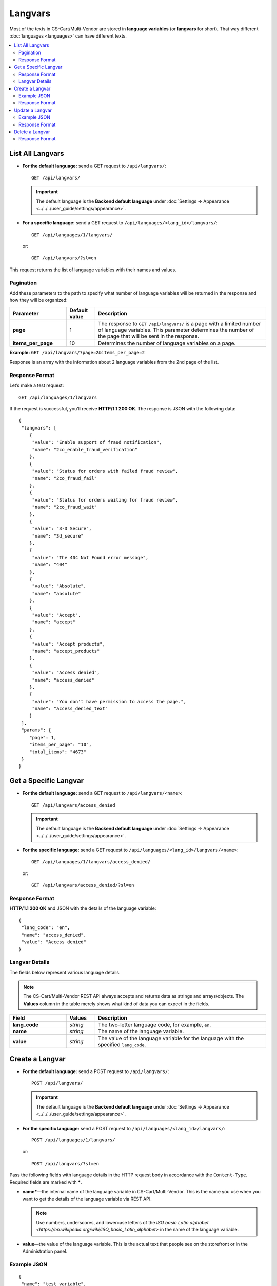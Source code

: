 ********
Langvars
********

Most of the texts in CS-Cart/Multi-Vendor are stored in **language variables** (or **langvars** for short). That way different :doc:`languages <languages>` can have different texts.

.. contents::
   :backlinks: none
   :local:

=================
List All Langvars
=================

* **For the default language:** send a GET request to ``/api/langvars/``::

    GET /api/langvars/

  .. important::

      The default language is the **Backend default language** under :doc:`Settings → Appearance <../../../user_guide/settings/appearance>`.

* **For a specific language:** send a GET request to ``/api/languages/<lang_id>/langvars/``::

    GET /api/languages/1/langvars/

  or::

    GET /api/langvars/?sl=en

This request returns the list of language variables with their names and values.

----------
Pagination
----------

Add these parameters to the path to specify what number of language variables will be returned in the response and how they will be organized:

.. list-table::
    :header-rows: 1
    :stub-columns: 1
    :widths: 10 5 30

    *   -   Parameter
        -   Default value
        -   Description
    *   -   page
        -   1
        -   The response to ``GET /api/langvars/`` is a page with a limited number of language variables. This parameter determines the number of the page that will be sent in the response.
    *   -   items_per_page
        -   10
        -   Determines the number of language variables on a page.

**Example:** ``GET /api/langvars/?page=2&items_per_page=2``

Response is an array with the information about 2 language variables from the 2nd page of the list.

---------------
Response Format
---------------

Let’s make a test request::

  GET /api/languages/1/langvars

If the request is successful, you’ll receive **HTTP/1.1 200 OK**. The response is JSON with the following data::

  {
   "langvars": [
      {
       "value": "Enable support of fraud notification",
       "name": "2co_enable_fraud_verification"
      },
      {
       "value": "Status for orders with failed fraud review",
       "name": "2co_fraud_fail"
      },
      {
       "value": "Status for orders waiting for fraud review",
       "name": "2co_fraud_wait"
      },
      {
       "value": "3-D Secure",
       "name": "3d_secure"
      },
      {
       "value": "The 404 Not Found error message",
       "name": "404"
      },
      {
       "value": "Absolute",
       "name": "absolute"
      },
      {
       "value": "Accept",
       "name": "accept"
      },
      {
       "value": "Accept products",
       "name": "accept_products"
      },
      {
       "value": "Access denied",
       "name": "access_denied"
      },
      {
       "value": "You don't have permission to access the page.",
       "name": "access_denied_text"
      }
   ],
   "params": {
      "page": 1,
      "items_per_page": "10",
      "total_items": "4673"
   }
  }

======================
Get a Specific Langvar
======================

* **For the default language:** send a GET request to ``/api/langvars/<name>``::

    GET /api/langvars/access_denied

  .. important::

      The default language is the **Backend default language** under :doc:`Settings → Appearance <../../../user_guide/settings/appearance>`.

* **For the specific language:** send a GET request to ``/api/languages/<lang_id>/langvars/<name>``::

    GET /api/languages/1/langvars/access_denied/

  or::

    GET /api/langvars/access_denied/?sl=en

---------------
Response Format
---------------

**HTTP/1.1 200 OK** and JSON with the details of the language variable::
    
  {
   "lang_code": "en",
   "name": "access_denied",
   "value": "Access denied"
  }

---------------
Langvar Details
---------------

The fields below represent various language details.

.. note::

    The CS-Cart/Multi-Vendor REST API always accepts and returns data as strings and arrays/objects. The **Values** column in the table merely shows what kind of data you can expect in the fields.

.. list-table::
    :header-rows: 1
    :stub-columns: 1
    :widths: 10 5 30

    *   -   Field
        -   Values
        -   Description
    *   -   lang_code
        -   *string*
        -   The two-letter language code, for example, ``en``.
    *   -   name
        -   *string*
        -   The name of the language variable.
    *   -   value
        -   *string*
        -   The value of the language variable for the language with the specified ``lang_code``.

================
Create a Langvar
================

* **For the default language:** send a POST request to ``/api/langvars/``::

    POST /api/langvars/

  .. important::

    The default language is the **Backend default language** under :doc:`Settings → Appearance <../../../user_guide/settings/appearance>`.

* **For the specific language:** send a POST request to ``/api/languages/<lang_id>/langvars/``::

    POST /api/languages/1/langvars/

  or::

    POST /api/langvars/?sl=en

Pass the following fields with language details in the HTTP request body in accordance with the ``Content-Type``. Required fields are marked with *****.

* **name***—the internal name of the language variable in CS-Cart/Multi-Vendor. This is the name you use when you want to get the details of the language variable via REST API.

  .. note::

      Use numbers, underscores, and lowercase letters of the `ISO basic Latin alphabet <https://en.wikipedia.org/wiki/ISO_basic_Latin_alphabet>` in the name of the language variable. 

* **value**—the value of the language variable. This is the actual text that people see on the storefront or in the Administration panel.

------------
Example JSON
------------

::

  {
   "name": "test_variable",
   "value": "This is the text that will appear instead of the language variable for the specified language."
  }

---------------
Response Format
---------------

* The language variable has been created successfully: **HTTP/1.1 201 Created** and the name of the language variable::

    {
     "name": "test_variable"
    }

* The language variable couldn’t be created: **HTTP/1.1 400 Bad Request**.

================
Update a Langvar
================

To update the details of the language variable, send a PUT request to ``/api/languages/<lang_id>/langvars/<name>``. For example::

  PUT /api/languages/1/langvars/test_variable/

or::

  PUT /api/langvars/test_variable/?sl=en

Pass the value of the language variable in the HTTP request body in accordance with the passed ``Content-Type``.

------------
Example JSON
------------

::

  {
   "value": "This is the changed text of the language variable."
  }

---------------
Response Format
---------------

* The language variable has been created: **HTTP/1.1 200 OK** and the ID of the language::

   {
    "name": "test_variable"
   }

  .. note::

      If the language variable doesn’t exist, it will be created.

* The language variable couldn’t be created: **HTTP/1.1 400 Bad Request**.

================
Delete a Langvar
================

To delete a language variable, send a DELETE request to ``/api/langvars/<name>``. For example::

  DELETE /api/langvars/test_variable/

This request will delete the language variable with ``name=test_variable``.

.. warning::

    The language variable will be deleted for all languages.

---------------
Response Format
---------------

* The language variable has been deleted successfully: **HTTP/1.1 204 No Content**.

* The language variable couldn’t be deleted: **HTTP/1.1 400 Bad Request**.

* The language variable doesn’t exist: **HTTP/1.1 404 Not Found**.

